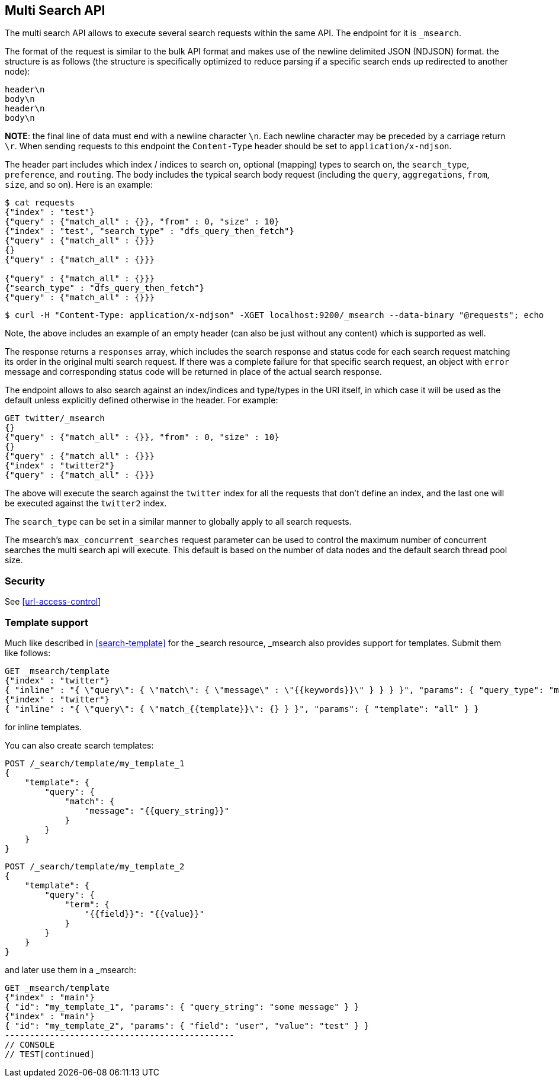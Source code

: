 [[search-multi-search]]
== Multi Search API

The multi search API allows to execute several search requests within
the same API. The endpoint for it is `_msearch`.

The format of the request is similar to the bulk API format and makes
use of the newline delimited JSON (NDJSON) format. the structure is as
follows (the structure is specifically optimized to reduce parsing if
a specific search ends up redirected to another node):

[source,js]
--------------------------------------------------
header\n
body\n
header\n
body\n
--------------------------------------------------
// NOTCONSOLE

*NOTE*: the final line of data must end with a newline character `\n`. Each newline character
may be preceded by a carriage return `\r`. When sending requests to this endpoint the
`Content-Type` header should be set to `application/x-ndjson`.

The header part includes which index / indices to search on, optional
(mapping) types to search on, the `search_type`, `preference`, and
`routing`. The body includes the typical search body request (including
the `query`, `aggregations`, `from`, `size`, and so on). Here is an example:

[source,js]
--------------------------------------------------
$ cat requests
{"index" : "test"}
{"query" : {"match_all" : {}}, "from" : 0, "size" : 10}
{"index" : "test", "search_type" : "dfs_query_then_fetch"}
{"query" : {"match_all" : {}}}
{}
{"query" : {"match_all" : {}}}

{"query" : {"match_all" : {}}}
{"search_type" : "dfs_query_then_fetch"}
{"query" : {"match_all" : {}}}
--------------------------------------------------
// NOTCONSOLE

[source,js]
--------------------------------------------------
$ curl -H "Content-Type: application/x-ndjson" -XGET localhost:9200/_msearch --data-binary "@requests"; echo
--------------------------------------------------
// NOTCONSOLE

Note, the above includes an example of an empty header (can also be just
without any content) which is supported as well.

The response returns a `responses` array, which includes the search
response and status code for each search request matching its order in
the original multi search request. If there was a complete failure for that
specific search request, an object with `error` message and corresponding
status code will be returned in place of the actual search response.

The endpoint allows to also search against an index/indices and
type/types in the URI itself, in which case it will be used as the
default unless explicitly defined otherwise in the header. For example:

[source,js]
--------------------------------------------------
GET twitter/_msearch
{}
{"query" : {"match_all" : {}}, "from" : 0, "size" : 10}
{}
{"query" : {"match_all" : {}}}
{"index" : "twitter2"}
{"query" : {"match_all" : {}}}
--------------------------------------------------
// CONSOLE
// TEST[setup:twitter]

The above will execute the search against the `twitter` index for all the
requests that don't define an index, and the last one will be executed
against the `twitter2` index.

The `search_type` can be set in a similar manner to globally apply to
all search requests.

The msearch's `max_concurrent_searches` request parameter can be used to control
the maximum number of concurrent searches the multi search api will execute.
This default is based on the number of data nodes and the default search thread pool size.

[float]
[[msearch-security]]
=== Security

See <<url-access-control>>

[float]
[[template-msearch]]
=== Template support

Much like described in <<search-template>> for the _search resource, _msearch
also provides support for templates. Submit them like follows:

[source,js]
-----------------------------------------------
GET _msearch/template
{"index" : "twitter"}
{ "inline" : "{ \"query\": { \"match\": { \"message\" : \"{{keywords}}\" } } } }", "params": { "query_type": "match", "keywords": "some message" } }
{"index" : "twitter"}
{ "inline" : "{ \"query\": { \"match_{{template}}\": {} } }", "params": { "template": "all" } }
-----------------------------------------------
// CONSOLE
// TEST[setup:twitter]

for inline templates.

You can also create search templates:

[source,js]
------------------------------------------
POST /_search/template/my_template_1
{
    "template": {
        "query": {
            "match": {
                "message": "{{query_string}}"
            }
        }
    }
}
------------------------------------------
// CONSOLE
// TEST[setup:twitter]

[source,js]
------------------------------------------
POST /_search/template/my_template_2
{
    "template": {
        "query": {
            "term": {
                "{{field}}": "{{value}}"
            }
        }
    }
}
------------------------------------------
// CONSOLE
// TEST[continued]

and later use them in a _msearch:

[source,js]
-----------------------------------------------
GET _msearch/template
{"index" : "main"}
{ "id": "my_template_1", "params": { "query_string": "some message" } }
{"index" : "main"}
{ "id": "my_template_2", "params": { "field": "user", "value": "test" } }
----------------------------------------------
// CONSOLE
// TEST[continued]
